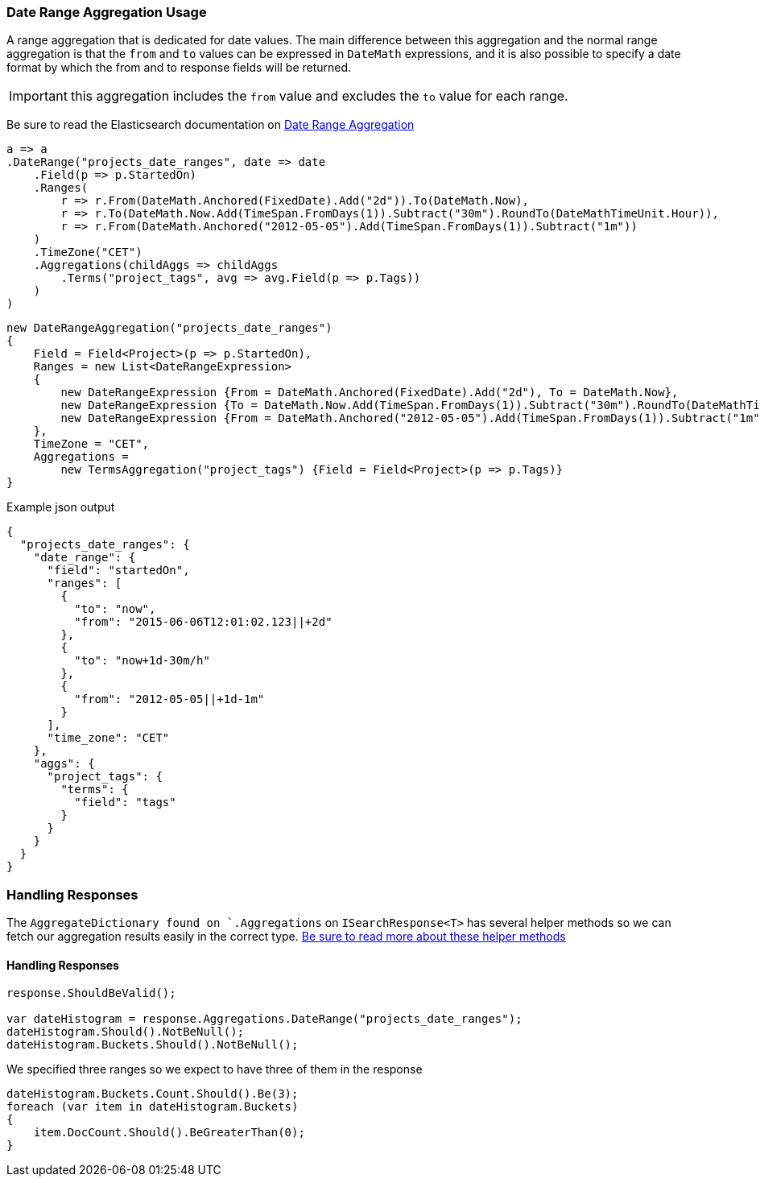 :ref_current: https://www.elastic.co/guide/en/elasticsearch/reference/6.1

:github: https://github.com/elastic/elasticsearch-net

:nuget: https://www.nuget.org/packages

////
IMPORTANT NOTE
==============
This file has been generated from https://github.com/elastic/elasticsearch-net/tree/master/src/Tests/Aggregations/Bucket/DateRange/DateRangeAggregationUsageTests.cs. 
If you wish to submit a PR for any spelling mistakes, typos or grammatical errors for this file,
please modify the original csharp file found at the link and submit the PR with that change. Thanks!
////

[[date-range-aggregation-usage]]
=== Date Range Aggregation Usage

A range aggregation that is dedicated for date values. The main difference between this aggregation and the normal range aggregation is that the `from`
and `to` values can be expressed in `DateMath` expressions, and it is also possible to specify a date format by which the from and
to response fields will be returned.

IMPORTANT: this aggregation includes the `from` value and excludes the `to` value for each range.

Be sure to read the Elasticsearch documentation on {ref_current}/search-aggregations-bucket-daterange-aggregation.html[Date Range Aggregation]

[source,csharp]
----
a => a
.DateRange("projects_date_ranges", date => date
    .Field(p => p.StartedOn)
    .Ranges(
        r => r.From(DateMath.Anchored(FixedDate).Add("2d")).To(DateMath.Now),
        r => r.To(DateMath.Now.Add(TimeSpan.FromDays(1)).Subtract("30m").RoundTo(DateMathTimeUnit.Hour)),
        r => r.From(DateMath.Anchored("2012-05-05").Add(TimeSpan.FromDays(1)).Subtract("1m"))
    )
    .TimeZone("CET")
    .Aggregations(childAggs => childAggs
        .Terms("project_tags", avg => avg.Field(p => p.Tags))
    )
)
----

[source,csharp]
----
new DateRangeAggregation("projects_date_ranges")
{
    Field = Field<Project>(p => p.StartedOn),
    Ranges = new List<DateRangeExpression>
    {
        new DateRangeExpression {From = DateMath.Anchored(FixedDate).Add("2d"), To = DateMath.Now},
        new DateRangeExpression {To = DateMath.Now.Add(TimeSpan.FromDays(1)).Subtract("30m").RoundTo(DateMathTimeUnit.Hour)},
        new DateRangeExpression {From = DateMath.Anchored("2012-05-05").Add(TimeSpan.FromDays(1)).Subtract("1m")}
    },
    TimeZone = "CET",
    Aggregations =
        new TermsAggregation("project_tags") {Field = Field<Project>(p => p.Tags)}
}
----

[source,javascript]
.Example json output
----
{
  "projects_date_ranges": {
    "date_range": {
      "field": "startedOn",
      "ranges": [
        {
          "to": "now",
          "from": "2015-06-06T12:01:02.123||+2d"
        },
        {
          "to": "now+1d-30m/h"
        },
        {
          "from": "2012-05-05||+1d-1m"
        }
      ],
      "time_zone": "CET"
    },
    "aggs": {
      "project_tags": {
        "terms": {
          "field": "tags"
        }
      }
    }
  }
}
----

=== Handling Responses

The `AggregateDictionary found on `.Aggregations` on `ISearchResponse<T>` has several helper methods
so we can fetch our aggregation results easily in the correct type.
<<handling-aggregate-response, Be sure to read more about these helper methods>>

==== Handling Responses

[source,csharp]
----
response.ShouldBeValid();

var dateHistogram = response.Aggregations.DateRange("projects_date_ranges");
dateHistogram.Should().NotBeNull();
dateHistogram.Buckets.Should().NotBeNull();
----

We specified three ranges so we expect to have three of them in the response 

[source,csharp]
----
dateHistogram.Buckets.Count.Should().Be(3);
foreach (var item in dateHistogram.Buckets)
{
    item.DocCount.Should().BeGreaterThan(0);
}
----


